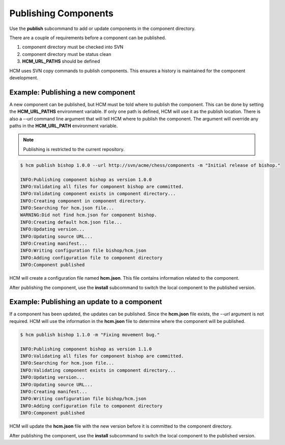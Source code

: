 Publishing Components
=====================

Use the **publish** subcommand to add or update components in the component directory.

There are a couple of requirements before a component can be published.

#.  component directory must be checked into SVN
#.  component directory must be status clean
#.  **HCM_URL_PATHS** should be defined

HCM uses SVN copy commands to publish components.
This ensures a history is maintained for the component development.

Example:  Publishing a new component
------------------------------------

A new component can be published, but HCM must be told where to publish the component.
This can be done by setting the **HCM_URL_PATHS** environment variable.
If only one path is defined, HCM will use it as the publish location.
There is also a *--url* command line argument that will tell HCM where to publish the component.
The argument will override any paths in the **HCM_URL_PATH** environment variable.

.. NOTE:: Publishing is restricted to the current repository.

.. code-block:: bash

   $ hcm publish bishop 1.0.0 --url http://svn/acme/chess/components -m "Initial release of bishop."

   INFO:Publishing component bishop as version 1.0.0
   INFO:Validating all files for component bishop are committed.
   INFO:Validating component exists in component directory...
   INFO:Creating component in component directory.
   INFO:Searching for hcm.json file...
   WARNING:Did not find hcm.json for component bishop.
   INFO:Creating default hcm.json file...
   INFO:Updating version...
   INFO:Updating source URL...
   INFO:Creating manifest...
   INFO:Writing configuration file bishop/hcm.json
   INFO:Adding configuration file to component directory
   INFO:Component published

HCM will create a configuration file named **hcm.json**.
This file contains information related to the component.

After publishing the component, use the **install** subcommand to switch the local component to the published version.

Example:  Publishing an update to a component
---------------------------------------------

If a component has been updated, the updates can be published.
Since the **hcm.json** file exists, the *--url* argument is not required.
HCM will use the information in the **hcm.json** file to determine where the component will be published.

.. code-block:: bash

   $ hcm publish bishop 1.1.0 -m "Fixing movement bug."

   INFO:Publishing component bishop as version 1.1.0
   INFO:Validating all files for component bishop are committed.
   INFO:Searching for hcm.json file...
   INFO:Validating component exists in component directory...
   INFO:Updating version...
   INFO:Updating source URL...
   INFO:Creating manifest...
   INFO:Writing configuration file bishop/hcm.json
   INFO:Adding configuration file to component directory
   INFO:Component published

HCM will update the **hcm.json** file with the new version before it is committed to the component directory.

After publishing the component, use the **install** subcommand to switch the local component to the published version.

